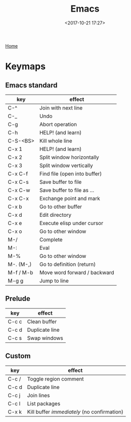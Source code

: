 #+title: Emacs
#+date: <2017-10-21 17:27>
#+filetags: technote emacs
#+STARTUP: showall indent

[[https://www.gnu.org/software/emacs/][Home]]

* Keymaps

** Emacs standard

   | key       | effect                       |
   |-----------+------------------------------|
   | C-^       | Join with next line          |
   | C-_       | Undo                         |
   | C-g       | Abort operation              |
   | C-h       | HELP! (and learn)            |
   | C-S-<BS>  | Kill whole line              |
   | C-x 1     | HELP! (and learn)            |
   | C-x 2     | Split window horizontally    |
   | C-x 3     | Split window vertically      |
   | C-x C-f   | Find file (open into buffer) |
   | C-x C-s   | Save buffer to file          |
   | C-x C-w   | Save buffer to file as ...   |
   | C-x C-x   | Exchange point and mark      |
   | C-x b     | Go to other buffer           |
   | C-x d     | Edit directory               |
   | C-x e     | Execute elisp under cursor   |
   | C-x o     | Go to other window           |
   | M-/       | Complete                     |
   | M-:       | Eval                         |
   | M-%       | Go to other window           |
   | M-. (M-,) | Go to definition (return)    |
   | M-f / M-b | Move word forward / backward |
   | M-g g     | Jump to line                 |

** Prelude

   | key   | effect         |
   |-------+----------------|
   | C-c c | Clean buffer   |
   | C-c d | Duplicate line |
   | C-c s | Swap windows   |

** Custom

   | key   | effect                                    |
   |-------+-------------------------------------------|
   | C-c / | Toggle region comment                     |
   | C-c d | Duplicate line                            |
   | C-c j | Join lines                                |
   | C-c l | List packages                             |
   | C-x k | Kill buffer /immediately/ (no confirmation) |
